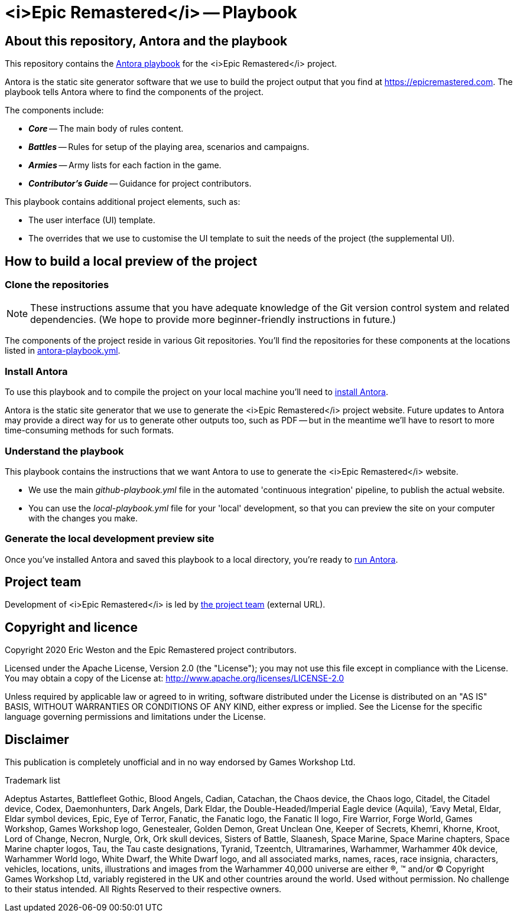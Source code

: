 :project-name: <i>Epic Remastered</i>
= {project-name} -- Playbook
// URIs:
:uri-project: https://epicremastered.com
:uri-project-team: https://github.com/orgs/GameBrains/teams/er-project-team
:uri-antora-docs: https://docs.antora.org/antora/latest
:uri-docs-install: {uri-antora-docs}/install/install-antora/
:uri-docs-playbook: {uri-antora-docs}/playbook/playbook-schema/
:uri-docs-run: {uri-antora-docs}/run-antora/

== About this repository, Antora and the playbook

This repository contains the {uri-docs-playbook}[Antora playbook] for the {project-name} project.

Antora is the static site generator software that we use to build the project output that you find at {uri-project}.
The playbook tells Antora where to find the components of the project. 

The components include:

* *_Core_* -- The main body of rules content.
* *_Battles_* -- Rules for setup of the playing area, scenarios and campaigns.
* *_Armies_* -- Army lists for each faction in the game.
* *_Contributor's Guide_* -- Guidance for project contributors.

This playbook contains additional project elements, such as:

* The user interface (UI) template.
* The overrides that we use to customise the UI template to suit the needs of the project (the supplemental UI).

== How to build a local preview of the project

=== Clone the repositories

NOTE: These instructions assume that you have adequate knowledge of the Git version control system and related dependencies.
(We hope to provide more beginner-friendly instructions in future.)

The components of the project reside in various Git repositories.
You'll find the repositories for these components at the locations listed in link:antora-playbook.yml[]. 

=== Install Antora

To use this playbook and to compile the project on your local machine you'll need to {uri-docs-install}[install Antora].

Antora is the static site generator that we use to generate the {project-name} project website.
Future updates to Antora may provide a direct way for us to generate other outputs too, such as PDF -- but in the meantime we'll have to resort to more time-consuming methods for such formats.

=== Understand the playbook

This playbook contains the instructions that we want Antora to use to generate the {project-name} website.

* We use the main [.path]_github-playbook.yml_ file in the automated 'continuous integration' pipeline, to publish the actual website.
* You can use the [.path]_local-playbook.yml_ file for your 'local' development, so that you can preview the site on your computer with the changes you make.

=== Generate the local development preview site

Once you've installed Antora and saved this playbook to a local directory, you're ready to {uri-docs-run}[run Antora].

== Project team

Development of {project-name} is led by {uri-project-team}[the project team^] (external URL).

== Copyright and licence

Copyright 2020 Eric Weston and the Epic Remastered project contributors.

Licensed under the Apache License, Version 2.0 (the "License"); you may not use this file except in compliance with the License.
You may obtain a copy of the License at: http://www.apache.org/licenses/LICENSE-2.0

Unless required by applicable law or agreed to in writing, software distributed under the License is distributed on an "AS IS" BASIS, WITHOUT WARRANTIES OR CONDITIONS OF ANY KIND, either express or implied.
See the License for the specific language governing permissions and limitations under the License.

== Disclaimer

This publication is completely unofficial and in no way endorsed by Games Workshop Ltd.

.Trademark list
****
Adeptus Astartes, Battlefleet Gothic, Blood Angels, Cadian, Catachan, the Chaos device, the Chaos logo, Citadel, the Citadel device, Codex, Daemonhunters, Dark Angels, Dark Eldar, the Double-Headed/Imperial Eagle device (Aquila), ’Eavy Metal, Eldar, Eldar symbol devices, Epic, Eye of Terror, Fanatic, the Fanatic logo, the Fanatic II logo, Fire Warrior, Forge World, Games Workshop, Games Workshop logo, Genestealer, Golden Demon, Great Unclean One, Keeper of Secrets, Khemri, Khorne, Kroot, Lord of Change, Necron, Nurgle, Ork, Ork skull devices, Sisters of Battle, Slaanesh, Space Marine, Space Marine chapters, Space Marine chapter logos, Tau, the Tau caste designations, Tyranid, Tzeentch, Ultramarines, Warhammer, Warhammer 40k device, Warhammer World logo, White Dwarf, the White Dwarf logo, and all associated marks, names, races, race insignia, characters, vehicles, locations, units, illustrations and images from the Warhammer 40,000 universe are either ®, ™ and/or © Copyright Games Workshop Ltd, variably registered in the UK and other countries around the world. Used without permission. No challenge to their status intended. All Rights Reserved to their respective owners.
****